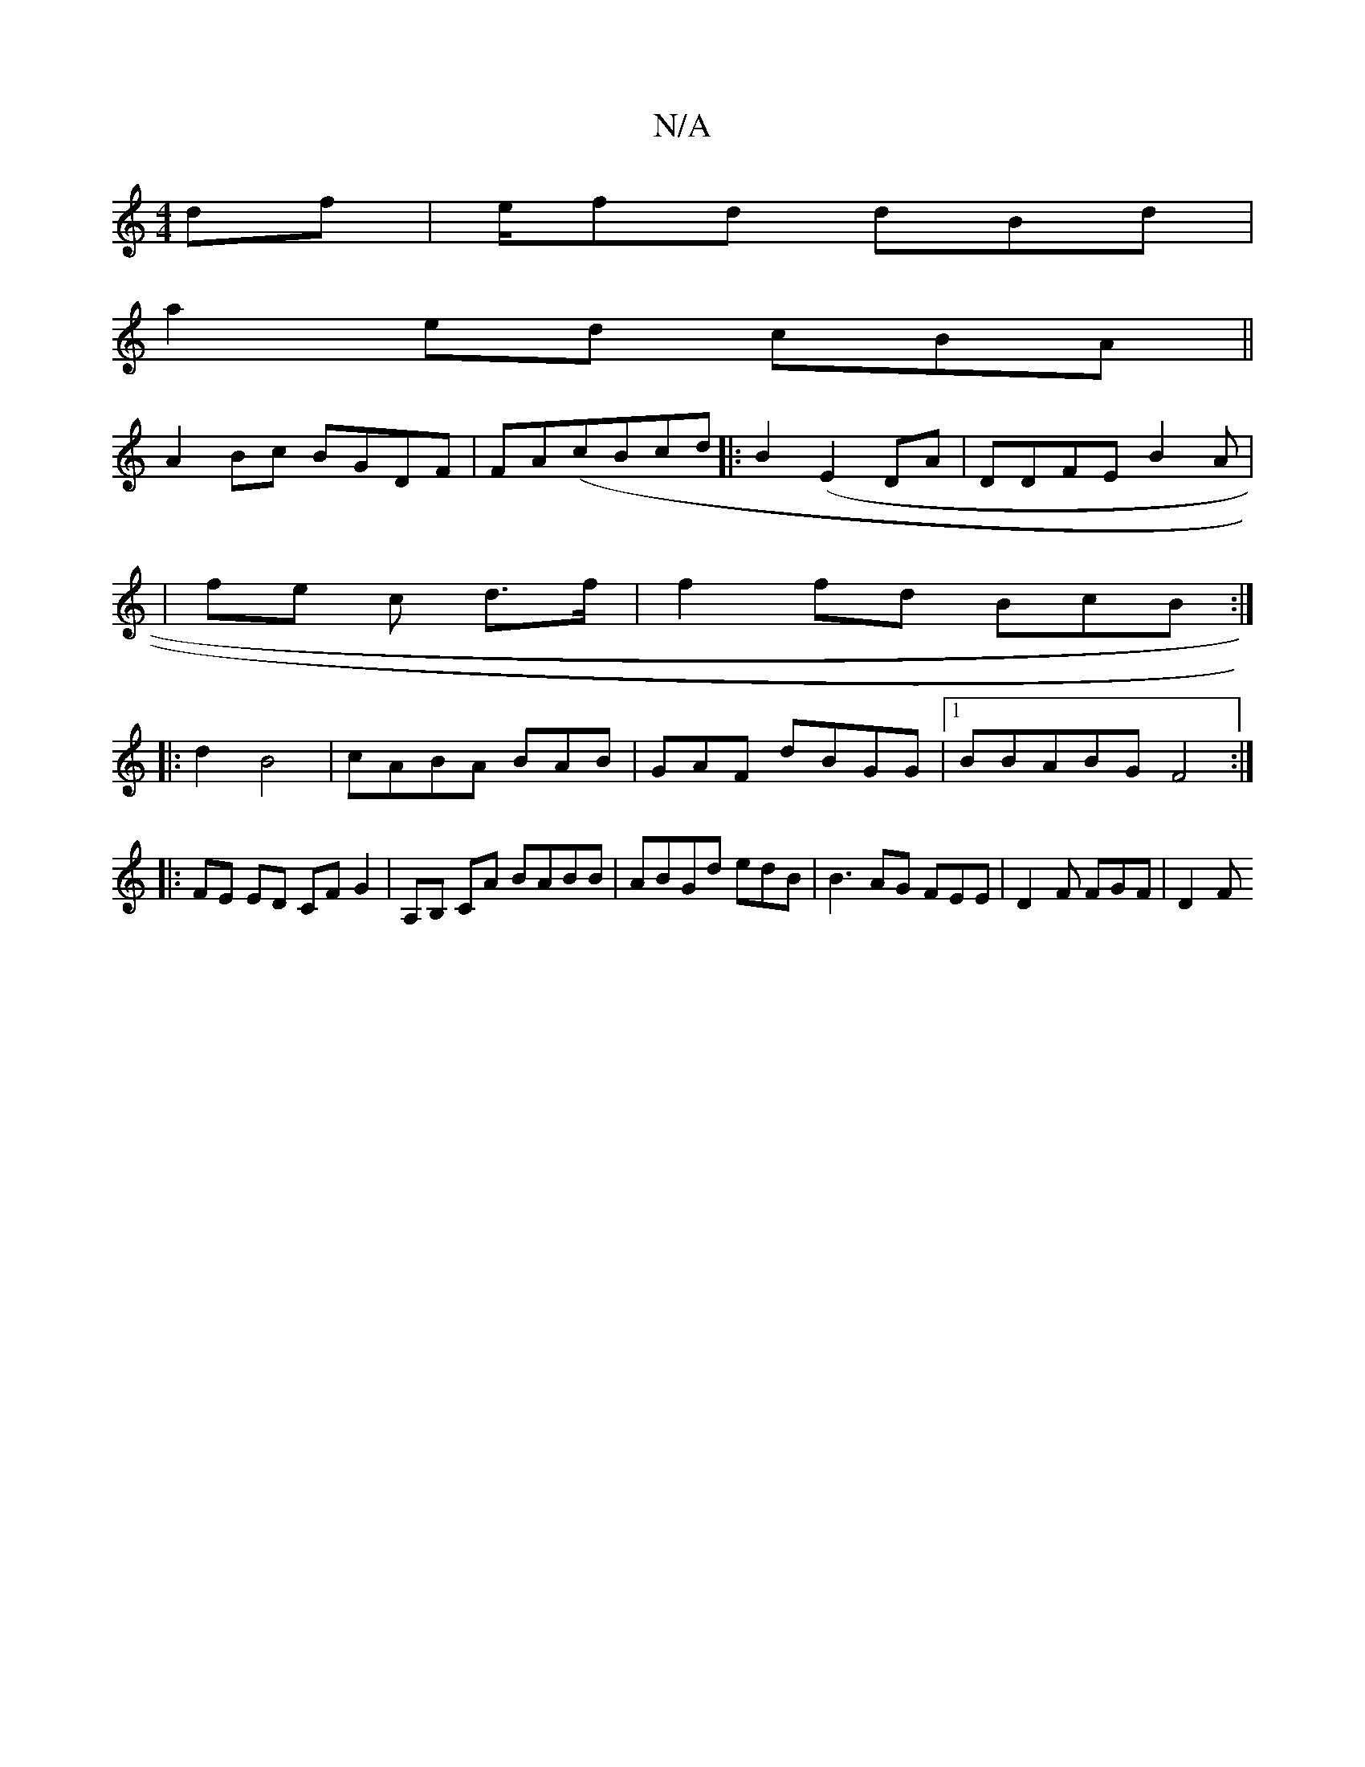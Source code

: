 X:1
T:N/A
M:4/4
R:N/A
K:Cmajor
df|e/fd dBd|
a2 ed cBA||
A2Bc BGDF | FA(cBcd|:B2 (E2DA | DDFE B2 A |
|fe c d>f|f2 fd BcB:|
|:d2 B4 |cABA BAB | GAF dBGG |1 BBABG F4 :|
|: FE ED CF G2 |A,B, CA BABB | ABGd edB | B3 AG FEE|D2F FGF | D2F
